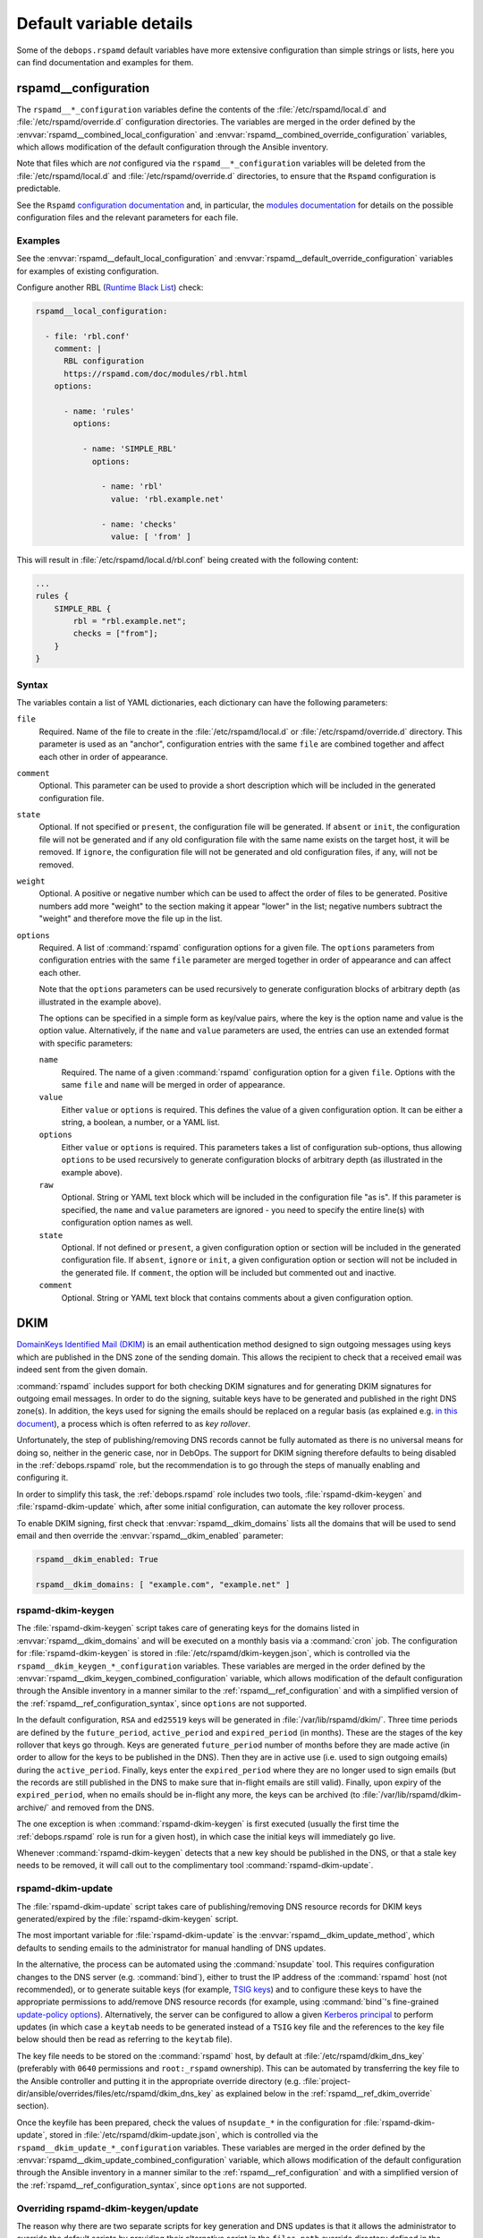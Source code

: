 .. Copyright (C) 2021 David Härdeman <david@hardeman.nu>
.. Copyright (C) 2021 DebOps <https://debops.org/>
.. SPDX-License-Identifier: GPL-3.0-only

Default variable details
========================

Some of the ``debops.rspamd`` default variables have more extensive
configuration than simple strings or lists, here you can find documentation and
examples for them.


.. _rspamd__ref_configuration:

rspamd__configuration
---------------------

The ``rspamd__*_configuration`` variables define the contents of the
:file:`/etc/rspamd/local.d` and :file:`/etc/rspamd/override.d` configuration
directories. The variables are merged in the order defined by the
:envvar:`rspamd__combined_local_configuration` and
:envvar:`rspamd__combined_override_configuration` variables, which allows
modification of the default configuration through the Ansible inventory.

Note that files which are *not* configured via the ``rspamd__*_configuration``
variables will be deleted from the :file:`/etc/rspamd/local.d` and
:file:`/etc/rspamd/override.d` directories, to ensure that the ``Rspamd``
configuration is predictable.

See the ``Rspamd`` `configuration documentation`__ and, in particular, the
`modules documentation`__ for details on the possible configuration files
and the relevant parameters for each file.

.. __: https://rspamd.com/doc/configuration/index.html
.. __: https://rspamd.com/doc/modules/

Examples
~~~~~~~~

See the :envvar:`rspamd__default_local_configuration` and
:envvar:`rspamd__default_override_configuration` variables for examples of
existing configuration.

Configure another RBL (`Runtime Black List`__) check:

.. __: https://rspamd.com/doc/modules/rbl.html

.. code-block:: yaml

   rspamd__local_configuration:

     - file: 'rbl.conf'
       comment: |
         RBL configuration
         https://rspamd.com/doc/modules/rbl.html
       options:

         - name: 'rules'
           options:

             - name: 'SIMPLE_RBL'
               options:

                 - name: 'rbl'
                   value: 'rbl.example.net'

                 - name: 'checks'
                   value: [ 'from' ]

This will result in :file:`/etc/rspamd/local.d/rbl.conf` being created with
the following content:

.. code-block:: none

   ...
   rules {
       SIMPLE_RBL {
           rbl = "rbl.example.net";
           checks = ["from"];
       }
   }


.. _rspamd__ref_configuration_syntax:

Syntax
~~~~~~

The variables contain a list of YAML dictionaries, each dictionary can have
the following parameters:

``file``
  Required. Name of the file to create in the :file:`/etc/rspamd/local.d`
  or :file:`/etc/rspamd/override.d` directory. This parameter is used as an
  "anchor", configuration entries with the same ``file`` are combined together
  and affect each other in order of appearance.

``comment``
  Optional. This parameter can be used to provide a short description
  which will be included in the generated configuration file.

``state``
  Optional. If not specified or ``present``, the configuration file will be
  generated. If ``absent`` or ``init``, the configuration file will not be
  generated and if any old configuration file with the same name exists
  on the target host, it will be removed. If ``ignore``, the configuration
  file will not be generated and old configuration files, if any, will not
  be removed.

``weight``
  Optional. A positive or negative number which can be used to affect the order
  of files to be generated. Positive numbers add more "weight" to the section
  making it appear "lower" in the list; negative numbers subtract the "weight"
  and therefore move the file up in the list.

``options``
  Required. A list of :command:`rspamd` configuration options for a given
  file. The ``options`` parameters from configuration entries with the same
  ``file`` parameter are merged together in order of appearance and can
  affect each other.

  Note that the ``options`` parameters can be used recursively to generate
  configuration blocks of arbitrary depth (as illustrated in the example
  above).

  The options can be specified in a simple form as key/value pairs, where the
  key is the option name and value is the option value. Alternatively, if the
  ``name`` and ``value`` parameters are used, the entries can use an extended
  format with specific parameters:

  ``name``
    Required. The name of a given :command:`rspamd` configuration option
    for a given ``file``. Options with the same ``file`` and ``name``
    will be merged in order of appearance.

  ``value``
    Either ``value`` or ``options`` is required. This defines the value of a
    given configuration option. It can be either a string, a boolean, a number,
    or a YAML list.

  ``options``
    Either ``value`` or ``options`` is required. This parameters takes a list
    of configuration sub-options, thus allowing ``options`` to be used
    recursively to generate configuration blocks of arbitrary depth (as
    illustrated in the example above).

  ``raw``
    Optional. String or YAML text block which will be included in the
    configuration file "as is". If this parameter is specified, the ``name``
    and ``value`` parameters are ignored - you need to specify the
    entire line(s) with configuration option names as well.

  ``state``
    Optional. If not defined or ``present``, a given configuration option or
    section will be included in the generated configuration file. If ``absent``,
    ``ignore`` or ``init``, a given configuration option or section will not be
    included in the generated file. If ``comment``, the option will be included
    but commented out and inactive.

  ``comment``
    Optional. String or YAML text block that contains comments about a given
    configuration option.


.. _rspamd__ref_dkim:

DKIM
----
`DomainKeys Identified Mail (DKIM)`__ is an email authentication method
designed to sign outgoing messages using keys which are published in the
DNS zone of the sending domain. This allows the recipient to check that
a received email was indeed sent from the given domain.

:command:`rspamd` includes support for both checking DKIM signatures and
for generating DKIM signatures for outgoing email messages. In order to do
the signing, suitable keys have to be generated and published in the right
DNS zone(s). In addition, the keys used for signing the emails should be
replaced on a regular basis (as explained e.g. `in this document`__), a
process which is often referred to as *key rollover*.

Unfortunately, the step of publishing/removing DNS records cannot be fully
automated as there is no universal means for doing so, neither in the generic
case, nor in DebOps. The support for DKIM signing therefore defaults to
being disabled in the :ref:`debops.rspamd` role, but the recommendation is
to go through the steps of manually enabling and configuring it.

In order to simplify this task, the :ref:`debops.rspamd` role includes two
tools, :file:`rspamd-dkim-keygen` and :file:`rspamd-dkim-update` which,
after some initial configuration, can automate the key rollover process.

To enable DKIM signing, first check that :envvar:`rspamd__dkim_domains` lists
all the domains that will be used to send email and then override the
:envvar:`rspamd__dkim_enabled` parameter:

.. __: https://en.wikipedia.org/wiki/DomainKeys_Identified_Mail
.. __: http://www.m3aawg.org/DKIMKeyRotation

.. code-block:: yaml

   rspamd__dkim_enabled: True

   rspamd__dkim_domains: [ "example.com", "example.net" ]


.. _rspamd__ref_dkim_keygen:

rspamd-dkim-keygen
~~~~~~~~~~~~~~~~~~

The :file:`rspamd-dkim-keygen` script takes care of generating keys for the
domains listed in :envvar:`rspamd__dkim_domains` and will be executed on a
monthly basis via a :command:`cron` job. The configuration for
:file:`rspamd-dkim-keygen` is stored in :file:`/etc/rspamd/dkim-keygen.json`,
which is controlled via the ``rspamd__dkim_keygen_*_configuration`` variables.
These variables are merged in the order defined by the
:envvar:`rspamd__dkim_keygen_combined_configuration` variable, which allows
modification of the default configuration through the Ansible inventory in a
manner similar to the :ref:`rspamd__ref_configuration` and with a simplified
version of the :ref:`rspamd__ref_configuration_syntax`, since ``options`` are
not supported.

In the default configuration, ``RSA`` and ``ed25519`` keys will be generated in
:file:`/var/lib/rspamd/dkim/`. Three time periods are defined by the
``future_period``, ``active_period`` and ``expired_period`` (in months). These
are the stages of the key rollover that keys go through. Keys are generated
``future_period`` number of months before they are made active (in order to
allow for the keys to be published in the DNS). Then they are in active use
(i.e. used to sign outgoing emails) during the ``active_period``. Finally, keys
enter the ``expired_period`` where they are no longer used to sign emails (but
the records are still published in the DNS to make sure that in-flight emails
are still valid). Finally, upon expiry of the ``expired_period``, when no
emails should be in-flight any more, the keys can be archived (to
:file:`/var/lib/rspamd/dkim-archive/` and removed from the DNS.

The one exception is when :command:`rspamd-dkim-keygen` is first executed
(usually the first time the :ref:`debops.rspamd` role is run for a given host),
in which case the initial keys will immediately go live.

Whenever :command:`rspamd-dkim-keygen` detects that a new key should be
published in the DNS, or that a stale key needs to be removed, it will call out
to the complimentary tool :command:`rspamd-dkim-update`.


.. _rspamd__ref_dkim_update:

rspamd-dkim-update
~~~~~~~~~~~~~~~~~~

The :file:`rspamd-dkim-update` script takes care of publishing/removing DNS
resource records for DKIM keys generated/expired by the :file:`rspamd-dkim-keygen`
script.

The most important variable for :file:`rspamd-dkim-update` is the
:envvar:`rspamd__dkim_update_method`, which defaults to sending emails to
the administrator for manual handling of DNS updates.

In the alternative, the process can be automated using the :command:`nsupdate`
tool. This requires configuration changes to the DNS server (e.g.
:command:`bind`), either to trust the IP address of the :command:`rspamd` host
(not recommended), or to generate suitable keys (for example, `TSIG keys`__)
and to configure these keys to have the appropriate permissions to add/remove
DNS resource records (for example, using :command:`bind`'s fine-grained
`update-policy options`__). Alternatively, the server can be configured to allow
a given `Kerberos principal`__ to perform updates (in which case a ``keytab``
needs to be generated instead of a ``TSIG`` key file and the references to the
key file below should then be read as referring to the ``keytab`` file).

The key file needs to be stored on the :command:`rspamd` host, by default at
:file:`/etc/rspamd/dkim_dns_key` (preferably with ``0640`` permissions and
``root:_rspamd`` ownership). This can be automated by transferring the key
file to the Ansible controller and putting it in the appropriate override
directory (e.g. :file:`project-dir/ansible/overrides/files/etc/rspamd/dkim_dns_key` as
explained below in the :ref:`rspamd__ref_dkim_override` section).

Once the keyfile has been prepared, check the values of ``nsupdate_*`` in the
configuration for :file:`rspamd-dkim-update`, stored in
:file:`/etc/rspamd/dkim-update.json`, which is controlled via the
``rspamd__dkim_update_*_configuration`` variables.  These variables are merged
in the order defined by the
:envvar:`rspamd__dkim_update_combined_configuration` variable, which allows
modification of the default configuration through the Ansible inventory in a
manner similar to the :ref:`rspamd__ref_configuration` and with a simplified
version of the :ref:`rspamd__ref_configuration_syntax`, since ``options`` are
not supported.

.. __: https://bind9.readthedocs.io/en/latest/advanced.html#tsig
.. __: https://bind9.readthedocs.io/en/latest/reference.html#dynamic-update-policies
.. __: https://bind9.readthedocs.io/en/latest/advanced.html#dynamic-update


.. _rspamd__ref_dkim_override:

Overriding rspamd-dkim-keygen/update
~~~~~~~~~~~~~~~~~~~~~~~~~~~~~~~~~~~~

The reason why there are two separate scripts for key generation and DNS
updates is that it allows the administrator to override the default scripts by
providing their alternative script in the ``files_path`` override directory
defined in the :file:`.debops.cfg` file (see :ref:`configuration`).

For example, if :file:`.debops.cfg` reads:

.. code-block:: none

   ...
   [override_paths]
   files_path = ansible/overrides/files
   ...

Then the custom script(s) should be placed in
:file:`project-dir/ansible/overrides/files/usr/local/sbin/rspamd-dkim-update`
and/or
:file:`project-dir/ansible/overrides/files/usr/local/sbin/rspamd-dkim-keygen`.
